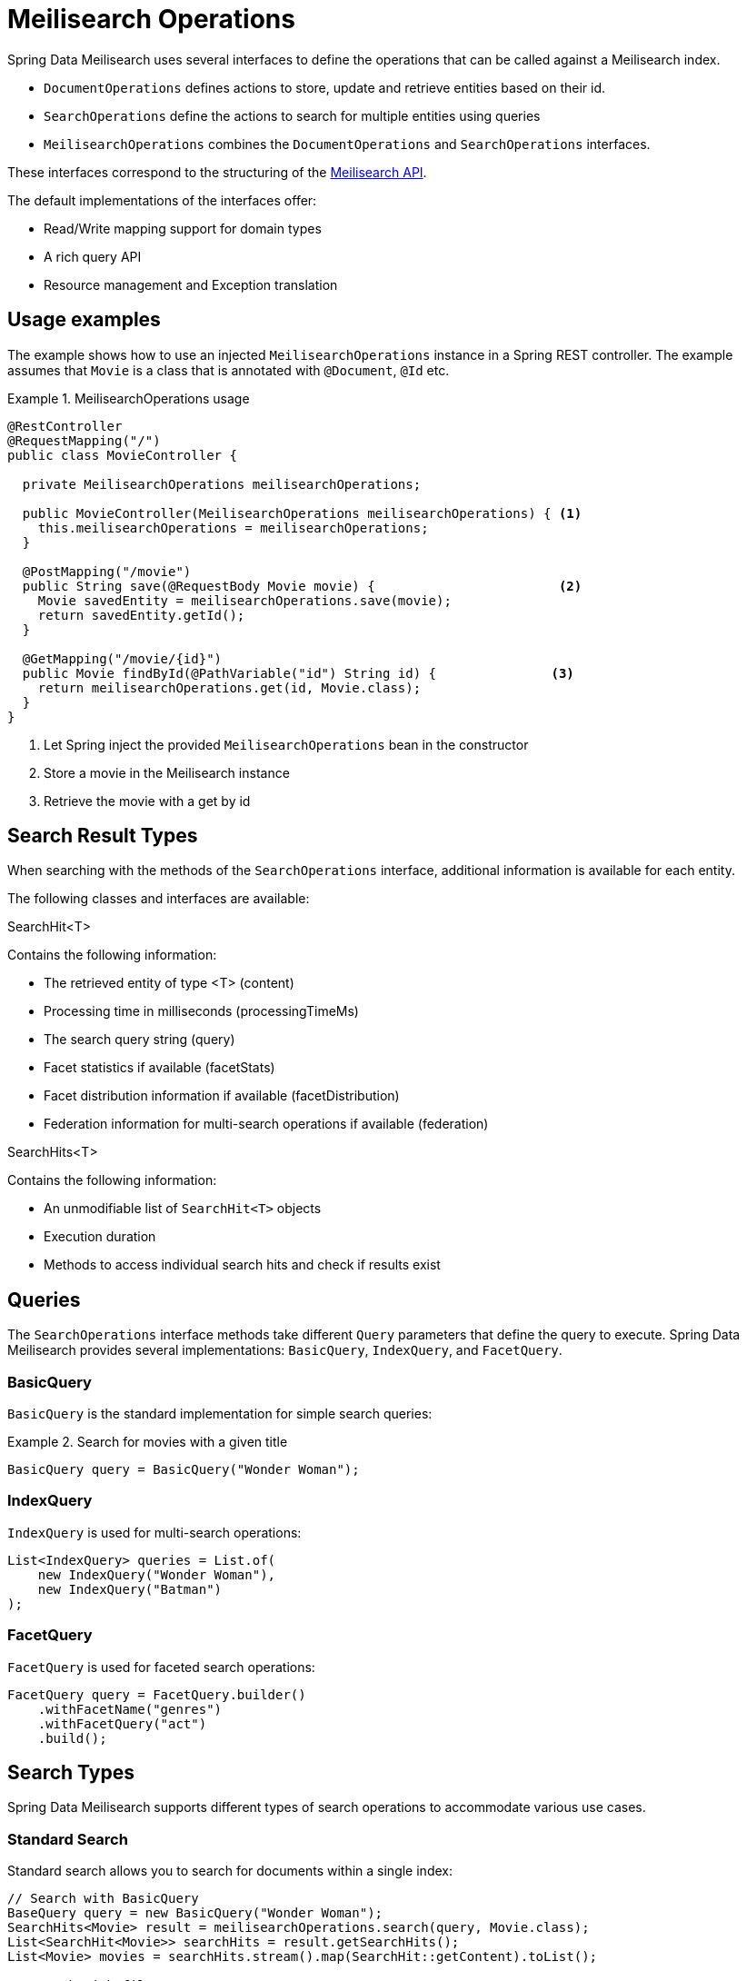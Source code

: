 [[meilisearch.operations]]
= Meilisearch Operations

Spring Data Meilisearch uses several interfaces to define the operations that can be called against a Meilisearch index.

* `DocumentOperations` defines actions to store, update and retrieve entities based on their id.
* `SearchOperations` define the actions to search for multiple entities using queries
* `MeilisearchOperations` combines the `DocumentOperations` and `SearchOperations` interfaces.

These interfaces correspond to the structuring of the https://www.meilisearch.com/docs/reference/api/overview[Meilisearch API].

The default implementations of the interfaces offer:

* Read/Write mapping support for domain types
* A rich query API
* Resource management and Exception translation

[[meilisearch.operations.usage]]
== Usage examples

The example shows how to use an injected `MeilisearchOperations` instance in a Spring REST controller.
The example assumes that `Movie` is a class that is annotated with `@Document`, `@Id` etc.

.MeilisearchOperations usage
====
[source,java]
----
@RestController
@RequestMapping("/")
public class MovieController {

  private MeilisearchOperations meilisearchOperations;

  public MovieController(MeilisearchOperations meilisearchOperations) { <.>
    this.meilisearchOperations = meilisearchOperations;
  }

  @PostMapping("/movie")
  public String save(@RequestBody Movie movie) {                        <.>
    Movie savedEntity = meilisearchOperations.save(movie);
    return savedEntity.getId();
  }

  @GetMapping("/movie/{id}")
  public Movie findById(@PathVariable("id") String id) {               <.>
    return meilisearchOperations.get(id, Movie.class);
  }
}
----

<.> Let Spring inject the provided `MeilisearchOperations` bean in the constructor
<.> Store a movie in the Meilisearch instance
<.> Retrieve the movie with a get by id
====

[[meilisearch.operations.searchresulttypes]]
== Search Result Types

When searching with the methods of the `SearchOperations` interface, additional information is available for each entity.

The following classes and interfaces are available:

.SearchHit<T>
Contains the following information:

* The retrieved entity of type <T> (content)
* Processing time in milliseconds (processingTimeMs)
* The search query string (query)
* Facet statistics if available (facetStats)
* Facet distribution information if available (facetDistribution)
* Federation information for multi-search operations if available (federation)

.SearchHits<T>
Contains the following information:

* An unmodifiable list of `SearchHit<T>` objects
* Execution duration
* Methods to access individual search hits and check if results exist

[[meilisearch.operations.queries]]
== Queries

The `SearchOperations` interface methods take different `Query` parameters that define the query to execute.
Spring Data Meilisearch provides several implementations: `BasicQuery`, `IndexQuery`, and `FacetQuery`.

[[meilisearch.operations.basicquery]]
=== BasicQuery

`BasicQuery` is the standard implementation for simple search queries:

.Search for movies with a given title
====
[source,java]
----
BasicQuery query = BasicQuery("Wonder Woman");
----
====

[[meilisearch.operations.indexquery]]
=== IndexQuery

`IndexQuery` is used for multi-search operations:

====
[source,java]
----
List<IndexQuery> queries = List.of(
    new IndexQuery("Wonder Woman"),
    new IndexQuery("Batman")
);
----
====

[[meilisearch.operations.facetquery]]
=== FacetQuery

`FacetQuery` is used for faceted search operations:

====
[source,java]
----
FacetQuery query = FacetQuery.builder()
    .withFacetName("genres")
    .withFacetQuery("act")
    .build();
----
====

[[meilisearch.operations.search-types]]
== Search Types

Spring Data Meilisearch supports different types of search operations to accommodate various use cases.

[[meilisearch.operations.standard-search]]
=== Standard Search

Standard search allows you to search for documents within a single index:

====
[source,java]
----
// Search with BasicQuery
BaseQuery query = new BasicQuery("Wonder Woman");
SearchHits<Movie> result = meilisearchOperations.search(query, Movie.class);
List<SearchHit<Movie>> searchHits = result.getSearchHits();
List<Movie> movies = searchHits.stream().map(SearchHit::getContent).toList();

// Search with filter
BaseQuery filterQuery = BasicQuery.builder()
    .withFilter(new String[] { "genres = Drama" })
    .build();
SearchHits<Movie> filterResult = meilisearchOperations.search(filterQuery, Movie.class);
----
====

[[meilisearch.operations.multi-search]]
=== Multi-Search

Spring Data Meilisearch supports two types of multi-search operations: non-federated and federated multi-search.

==== Non-Federated Multi-Search

Non-federated multi-search allows you to execute multiple search queries in a single request.
This can be done with homogeneous query types, mixed query types, or across multiple indices:

====
[source,java]
----
// Multi-search across single indices
List<BaseQuery> queries = List.of(
    new BasicQuery("Carol"),
    new BasicQuery("Wonder Woman")
);
SearchHits<Movie> singleIndexResults = meilisearchOperations.multiSearch(queries, Movie.class);

// Multi-search across multiple indices
List<BaseQuery> multiIndexQueries = List.of(
    IndexQuery.builder().withQ("Carol").withIndexUid("movies").build(),
    IndexQuery.builder().withQ("Wonder Woman").withIndexUid("comics").build()
);
SearchHits<Movie> multiIndexResults = meilisearchOperations.multiSearch(multiIndexQueries, Movie.class);
----
====

==== Federated Multi-Search

Federated multi-search allows you to combine and process results from multiple indices using different strategies like merging or joining the results.
This is particularly useful when you need to search across multiple indices and want to control how the results are combined:

====
[source,java]
----
// Configure federation options
MultiSearchFederation federation = new MultiSearchFederation();
federation.setLimit(20);  // Total number of results to return
federation.setOffset(0);  // Starting position for results
federation.setMergeFacets(true);  // Combine facets from all indices

// Perform federated search across multiple indices
List<BaseQuery> multiIndexQueries = List.of(
    IndexQuery.builder().withQ("Wonder Woman").withIndexUid("movies").build(),
    IndexQuery.builder().withQ("Wonder Woman").withIndexUid("comics").build()
);
SearchHits<Movie> federatedResults = meilisearchOperations.multiSearch(multiIndexQueries, federation, Movie.class);
----
====

NOTE: The pageable option in query is not supported in federated multi-search.
Instead, use the `limit` and `offset` parameters in the federation configuration.

While both `BasicQuery` and `IndexQuery` can be used for multi-search operations, `IndexQuery` is required when you need to specify different index UIDs or configure federation options.
Only `IndexQuery` provides methods like `withIndexUid()` that allow you to search across multiple indices.

When performing multi-index searches, all results are converted to the specified class type (`Movie.class` in the example).
If you need to preserve the original types, you should extract and compare specific fields rather than entire objects.

[[meilisearch.operations.facet-search]]
=== Facet Search

Facet search allows you to retrieve facet information for building faceted navigation interfaces:

====
[source,java]
----
// First, ensure the field is set as filterable in the index settings
meilisearchOperations.applySettings(Movie.class);

// Perform facet search
FacetQuery query = new FacetQuery("genres");
SearchHits<FacetHit> result = meilisearchOperations.facetSearch(query, Movie.class);

// Process facet results
result.getSearchHits().forEach(hit -> {
    FacetHit facetHit = hit.getContent();
    System.out.println("Value: " + facetHit.getValue());
    System.out.println("Count: " + facetHit.getCount());
});
----
====

Unlike standard and multi-search operations that return entities of type `T`, facet searches return `FacetHit` objects containing facet information.
Note that while the `clazz` parameter still specifies the document type being searched, the return type is always `SearchHits<FacetHit>` rather than `SearchHits<T>`.
